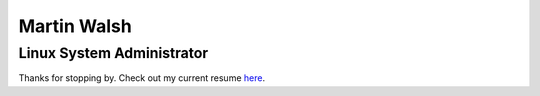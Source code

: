 ============
Martin Walsh
============
Linux System Administrator
--------------------------

Thanks for stopping by. Check out my current resume here_.

.. _here: https://github.com/martinwalsh/resume/raw/a97290ab2b1d0cfb7c5b6b2bbc9d8a4a29efe7d3/MartinWalsh.pdf
